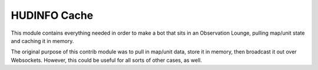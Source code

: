 HUDINFO Cache
=============

This module contains everything needed in order to make a bot that sits in
an Observation Lounge, pulling map/unit state and caching it in memory.

The original purpose of this contrib module was to pull in map/unit data,
store it in memory, then broadcast it out over Websockets. However, this
could be useful for all sorts of other cases, as well.